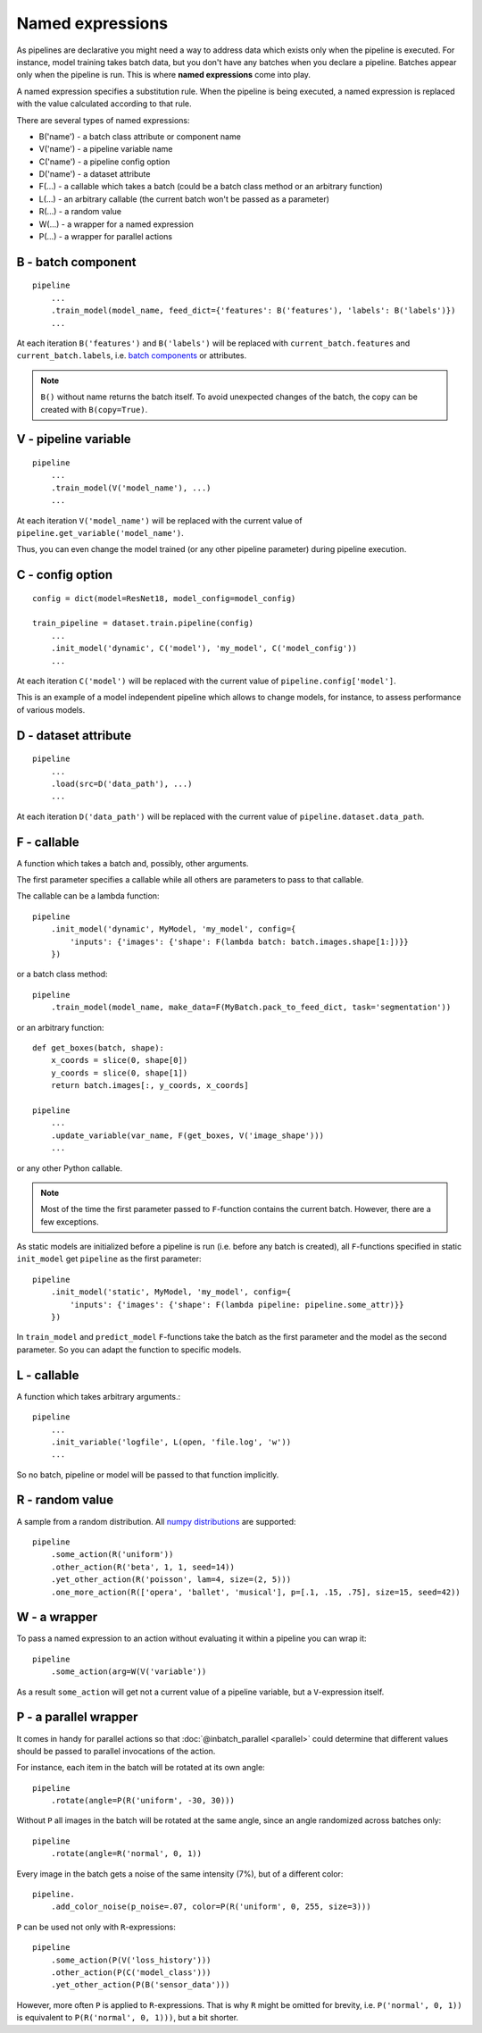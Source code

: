=================
Named expressions
=================
As pipelines are declarative you might need a way to address data which exists only when the pipeline is executed.
For instance, model training takes batch data, but you don't have any batches when you declare a pipeline.
Batches appear only when the pipeline is run. This is where **named expressions** come into play.

A named expression specifies a substitution rule. When the pipeline is being executed,
a named expression is replaced with the value calculated according to that rule.

There are several types of named expressions:

* B('name') - a batch class attribute or component name
* V('name') - a pipeline variable name
* C('name') - a pipeline config option
* D('name') - a dataset attribute
* F(...) - a callable which takes a batch (could be a batch class method or an arbitrary function)
* L(...) - an arbitrary callable (the current batch won't be passed as a parameter)
* R(...) - a random value
* W(...) - a wrapper for a named expression
* P(...) - a wrapper for parallel actions


B - batch component
===================
::

    pipeline
        ...
        .train_model(model_name, feed_dict={'features': B('features'), 'labels': B('labels')})
        ...

At each iteration ``B('features')`` and ``B('labels')`` will be replaced with ``current_batch.features``
and ``current_batch.labels``, i.e. `batch components <components>`_ or attributes.

.. note:: ``B()`` without name returns the batch itself.
          To avoid unexpected changes of the batch, the copy can be created with ``B(copy=True)``.


V - pipeline variable
=====================
::

    pipeline
        ...
        .train_model(V('model_name'), ...)
        ...

At each iteration ``V('model_name')`` will be replaced with the current value of ``pipeline.get_variable('model_name')``.

Thus, you can even change the model trained (or any other pipeline parameter) during pipeline execution.


C - config option
=================
::

    config = dict(model=ResNet18, model_config=model_config)

    train_pipeline = dataset.train.pipeline(config)
        ...
        .init_model('dynamic', C('model'), 'my_model', C('model_config'))
        ...

At each iteration ``C('model')`` will be replaced with the current value of ``pipeline.config['model']``.

This is an example of a model independent pipeline which allows to change models, for instance,
to assess performance of various models.

D - dataset attribute
=====================
::

    pipeline
        ...
        .load(src=D('data_path'), ...)
        ...

At each iteration ``D('data_path')`` will be replaced with the current value of ``pipeline.dataset.data_path``.


F - callable
============
A function which takes a batch and, possibly, other arguments.

The first parameter specifies a callable while all others are parameters to pass to that callable.

The callable can be a lambda function::

    pipeline
        .init_model('dynamic', MyModel, 'my_model', config={
            'inputs': {'images': {'shape': F(lambda batch: batch.images.shape[1:])}}
        })

or a batch class method::

    pipeline
        .train_model(model_name, make_data=F(MyBatch.pack_to_feed_dict, task='segmentation'))

or an arbitrary function::

    def get_boxes(batch, shape):
        x_coords = slice(0, shape[0])
        y_coords = slice(0, shape[1])
        return batch.images[:, y_coords, x_coords]

    pipeline
        ...
        .update_variable(var_name, F(get_boxes, V('image_shape')))
        ...

or any other Python callable.

.. note:: Most of the time the first parameter passed to ``F``-function contains the current batch.
   However, there are a few exceptions.

As static models are initialized before a pipeline is run (i.e. before any batch is created),
all ``F``-functions specified in static ``init_model`` get ``pipeline`` as the first parameter::

    pipeline
        .init_model('static', MyModel, 'my_model', config={
            'inputs': {'images': {'shape': F(lambda pipeline: pipeline.some_attr)}}
        })

In ``train_model`` and ``predict_model`` ``F``-functions take the batch as the first parameter and the model
as the second parameter. So you can adapt the function to specific models.


L - callable
============
A function which takes arbitrary arguments.::

    pipeline
        ...
        .init_variable('logfile', L(open, 'file.log', 'w'))
        ...

So no batch, pipeline or model will be passed to that function implicitly.


R - random value
================
A sample from a random distribution. All `numpy distributions <https://docs.scipy.org/doc/numpy/reference/routines.random.html#distributions>`_ are supported::

    pipeline
        .some_action(R('uniform'))
        .other_action(R('beta', 1, 1, seed=14))
        .yet_other_action(R('poisson', lam=4, size=(2, 5)))
        .one_more_action(R(['opera', 'ballet', 'musical'], p=[.1, .15, .75], size=15, seed=42))


W - a wrapper
=============
To pass a named expression to an action without evaluating it within a pipeline you can wrap it::

    pipeline
        .some_action(arg=W(V('variable'))

As a result ``some_action`` will get not a current value of a pipeline variable, but a ``V``-expression itself.


P - a parallel wrapper
======================
It comes in handy for parallel actions so that :doc:`@inbatch_parallel <parallel>` could determine that
different values should be passed to parallel invocations of the action.

For instance, each item in the batch will be rotated at its own angle::

    pipeline
        .rotate(angle=P(R('uniform', -30, 30)))

Without ``P`` all images in the batch will be rotated at the same angle,
since an angle randomized across batches only::

    pipeline
        .rotate(angle=R('normal', 0, 1))

Every image in the batch gets a noise of the same intensity (7%), but of a different color::

    pipeline.
        .add_color_noise(p_noise=.07, color=P(R('uniform', 0, 255, size=3)))

``P`` can be used not only with ``R``-expressions::

    pipeline
        .some_action(P(V('loss_history')))
        .other_action(P(C('model_class')))
        .yet_other_action(P(B('sensor_data')))

However, more often ``P`` is applied to ``R``-expressions. That is why ``R`` might be omitted for brevity,
i.e. ``P('normal', 0, 1))`` is equivalent to ``P(R('normal', 0, 1)))``, but a bit shorter.
